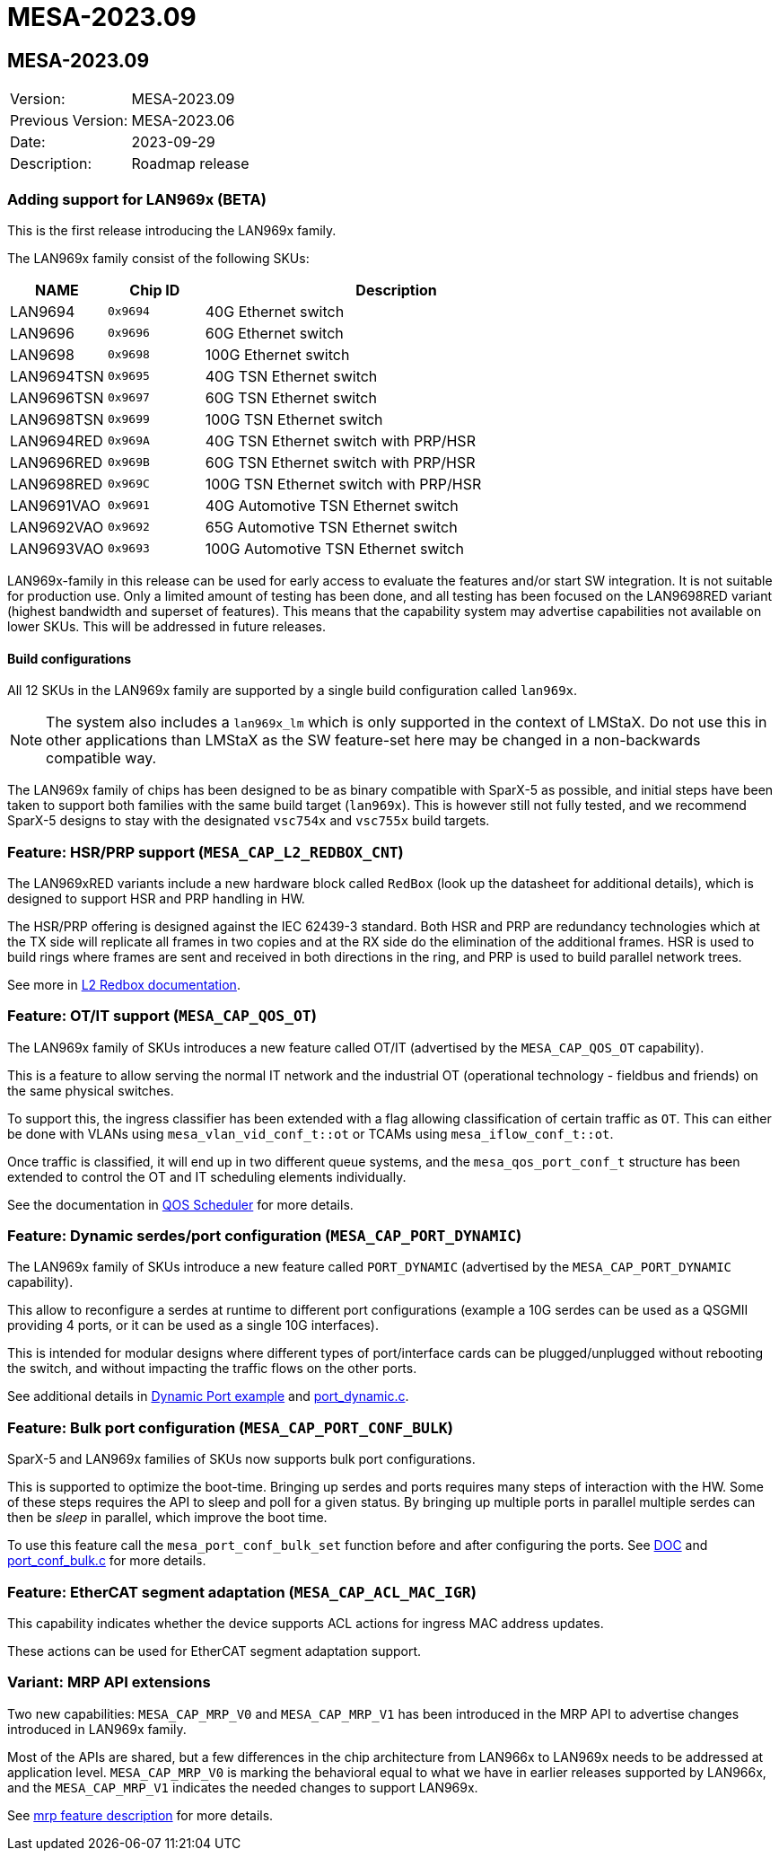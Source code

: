 // Copyright (c) 2004-2022 Microchip Technology Inc. and its subsidiaries.
// SPDX-License-Identifier: MIT

= MESA-2023.09

== MESA-2023.09

|===
|Version:          |MESA-2023.09
|Previous Version: |MESA-2023.06
|Date:             |2023-09-29
|Description:      |Roadmap release
|===

=== Adding support for LAN969x (BETA)

This is the first release introducing the LAN969x family.

The LAN969x family consist of the following SKUs:

[cols="1,1,4"]
|===
|NAME         |Chip ID   |Description

|LAN9694      |`0x9694`  |40G Ethernet switch
|LAN9696      |`0x9696`  |60G Ethernet switch
|LAN9698      |`0x9698`  |100G Ethernet switch

|LAN9694TSN   |`0x9695`  |40G TSN Ethernet switch
|LAN9696TSN   |`0x9697`  |60G TSN Ethernet switch
|LAN9698TSN   |`0x9699`  |100G TSN Ethernet switch

|LAN9694RED   |`0x969A`  |40G TSN Ethernet switch with PRP/HSR
|LAN9696RED   |`0x969B`  |60G TSN Ethernet switch with PRP/HSR
|LAN9698RED   |`0x969C`  |100G TSN Ethernet switch with PRP/HSR

|LAN9691VAO   |`0x9691`  |40G Automotive TSN Ethernet switch
|LAN9692VAO   |`0x9692`  |65G Automotive TSN Ethernet switch
|LAN9693VAO   |`0x9693`  |100G Automotive TSN Ethernet switch
|===

LAN969x-family in this release can be used for early access to evaluate the
features and/or start SW integration. It is not suitable for production use.
Only a limited amount of testing has been done, and all testing has been focused
on the LAN9698RED variant (highest bandwidth and superset of features). This
means that the capability system may advertise capabilities not
available on lower SKUs. This will be addressed in future releases.

==== Build configurations

All 12 SKUs in the LAN969x family are supported by a single build configuration
called `lan969x`.

NOTE: The system also includes a `lan969x_lm` which is only
supported in the context of LMStaX. Do not use this in other applications than
LMStaX as the SW feature-set here may be changed in a non-backwards compatible
way.

The LAN969x family of chips has been designed to be as binary compatible with
SparX-5 as possible, and initial steps have been taken to support both families
with the same build target (`lan969x`). This is however still not fully tested,
and we recommend SparX-5 designs to stay with the designated `vsc754x` and
`vsc755x` build targets.

=== Feature: HSR/PRP support (`MESA_CAP_L2_REDBOX_CNT`)

The LAN969xRED variants include a new hardware block called `RedBox` (look up
the datasheet for additional details), which is designed to support HSR and PRP
handling in HW.

The HSR/PRP offering is designed against the IEC 62439-3 standard. Both HSR and PRP are
redundancy technologies which at the TX side will replicate all frames in two
copies and at the RX side do the elimination of the additional frames. HSR is
used to build rings where frames are sent and received in both directions in the
ring, and PRP is used to build parallel network trees.

See more in link:#mesa/docs/l2/l2@_prphsr_redbox[L2 Redbox documentation].

=== Feature: OT/IT support (`MESA_CAP_QOS_OT`)

The LAN969x family of SKUs introduces a new feature called OT/IT (advertised by
the `MESA_CAP_QOS_OT` capability).

This is a feature to allow serving the normal IT network and the industrial OT
(operational technology - fieldbus and friends) on the same physical switches.

To support this, the ingress classifier has been extended with a flag allowing
classification of certain traffic as `OT`. This can either be done with VLANs using
`mesa_vlan_vid_conf_t::ot` or TCAMs using `mesa_iflow_conf_t::ot`.

Once traffic is classified, it will end up in two different queue systems, and the
`mesa_qos_port_conf_t` structure has been extended to control the OT and IT
scheduling elements individually.

See the documentation in link:#mesa/docs/qos/qos@_qos_egress_detailed[QOS
Scheduler] for more details.

=== Feature: Dynamic serdes/port configuration (`MESA_CAP_PORT_DYNAMIC`)

The LAN969x family of SKUs introduce a new feature called `PORT_DYNAMIC` (advertised by
the `MESA_CAP_PORT_DYNAMIC` capability).

This allow to reconfigure a serdes at runtime to different port configurations
(example a 10G serdes can be used as a QSGMII providing 4 ports, or it can be
used as a single 10G interfaces).

This is intended for modular designs where different types of port/interface
cards can be plugged/unplugged without rebooting the switch, and without
impacting the traffic flows on the other ports.

See additional details in link:#mesa/docs/examples/dynamic-port.adoc[Dynamic
Port example] and link:#mesa/demo/examples/port_dynamic.c[port_dynamic.c].

=== Feature: Bulk port configuration (`MESA_CAP_PORT_CONF_BULK`)

SparX-5 and LAN969x families of SKUs now supports bulk port configurations.

This is supported to optimize the boot-time. Bringing up serdes and ports
requires many steps of interaction with the HW. Some of these steps requires the
API to sleep and poll for a given status. By bringing up multiple ports in
parallel multiple serdes can then be _sleep_ in parallel, which improve the boot
time.

To use this feature call the `mesa_port_conf_bulk_set` function before and after
configuring the ports. See link:#mesa/docs/examples/port_conf_bulk[DOC] and
link:#mesa/demo/examples/port_conf_bulk.c[port_conf_bulk.c] for more details.


=== Feature: EtherCAT segment adaptation (`MESA_CAP_ACL_MAC_IGR`)

This capability indicates whether the device supports ACL actions for ingress
MAC address updates.

These actions can be used for EtherCAT segment adaptation support.

=== Variant: MRP API extensions

Two new capabilities: `MESA_CAP_MRP_V0` and `MESA_CAP_MRP_V1` has been
introduced in the MRP API to advertise changes introduced in LAN969x family.

Most of the APIs are shared, but a few differences in the chip architecture from
LAN966x to LAN969x needs to be addressed at application level. `MESA_CAP_MRP_V0`
is marking the behavioral equal to what we have in earlier releases supported by
LAN966x, and the `MESA_CAP_MRP_V1` indicates the needed changes to support
LAN969x.

See link:#mesa/docs/mrp/mrp[mrp feature description] for more details.
